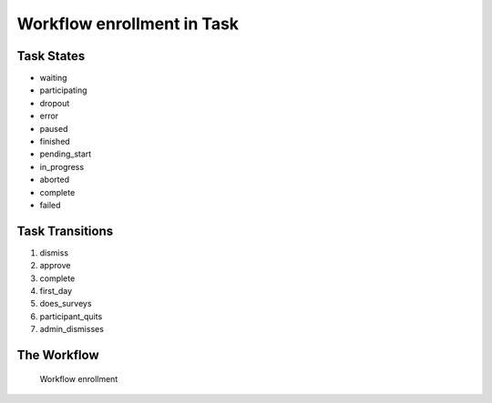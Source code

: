Workflow enrollment in Task
=========================================================

Task States
-------------------------------------

* waiting
* participating
* dropout
* error
* paused
* finished
* pending_start
* in_progress
* aborted
* complete
* failed

Task Transitions
----------------------------------------
#. dismiss
#. approve
#. complete
#. first_day
#. does_surveys
#. participant_quits
#. admin_dismisses

The Workflow
------------

.. figure::  http://behattest.stagingsurvos.com/workflow/download/enrollment.svg

   Workflow enrollment
